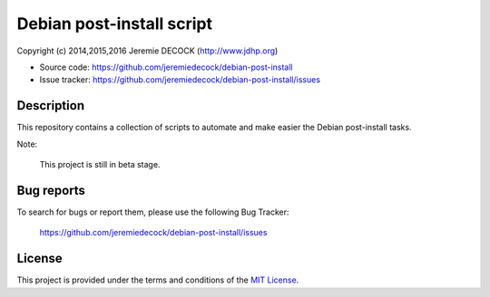 ==========================
Debian post-install script
==========================

Copyright (c) 2014,2015,2016 Jeremie DECOCK (http://www.jdhp.org)

* Source code: https://github.com/jeremiedecock/debian-post-install
* Issue tracker: https://github.com/jeremiedecock/debian-post-install/issues


Description
===========

This repository contains a collection of scripts to automate and make easier
the Debian post-install tasks.

Note:

    This project is still in beta stage.


Bug reports
===========

To search for bugs or report them, please use the following Bug Tracker:

    https://github.com/jeremiedecock/debian-post-install/issues


License
=======

This project is provided under the terms and conditions of the `MIT License`_.

.. _MIT License: http://opensource.org/licenses/MIT

